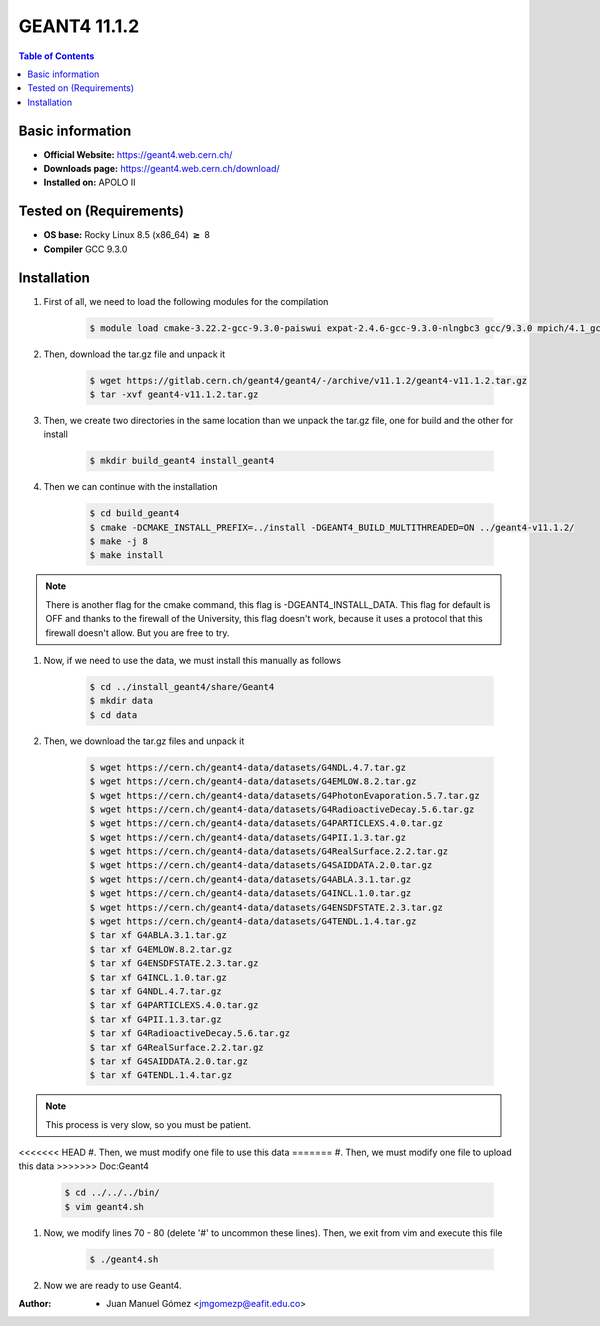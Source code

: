 .. _Geant4-11.1.2:


GEANT4 11.1.2
==============

.. contents:: Table of Contents

Basic information
-----------------

- **Official Website:** https://geant4.web.cern.ch/
- **Downloads page:** https://geant4.web.cern.ch/download/
- **Installed on:** APOLO II

Tested on (Requirements)
------------------------

- **OS base:** Rocky Linux 8.5 (x86_64) :math:`\boldsymbol{\ge}` 8

- **Compiler** GCC 9.3.0

Installation
-------------

#. First of all, we need to load the following modules for the compilation

    .. code-block:: bash

        $ module load cmake-3.22.2-gcc-9.3.0-paiswui expat-2.4.6-gcc-9.3.0-nlngbc3 gcc/9.3.0 mpich/4.1_gcc-9.3.0


#. Then, download the tar.gz file and unpack it

    .. code-block:: bash

        $ wget https://gitlab.cern.ch/geant4/geant4/-/archive/v11.1.2/geant4-v11.1.2.tar.gz
        $ tar -xvf geant4-v11.1.2.tar.gz


#. Then, we create two directories in the same location than we unpack the tar.gz file, one for build and the other for install


    .. code-block:: bash

        $ mkdir build_geant4 install_geant4


#. Then we can continue with the installation

    .. code-block:: bash

        $ cd build_geant4
        $ cmake -DCMAKE_INSTALL_PREFIX=../install -DGEANT4_BUILD_MULTITHREADED=ON ../geant4-v11.1.2/
        $ make -j 8
        $ make install

.. note::

    There is another flag for the cmake command, this flag is -DGEANT4_INSTALL_DATA. This flag for default is OFF and thanks to the firewall
    of the University, this flag doesn't work, because it uses a protocol that this firewall doesn't allow. But you are free to try.

#. Now, if we need to use the data, we must install this manually as follows


    .. code-block:: bash

        $ cd ../install_geant4/share/Geant4
        $ mkdir data
        $ cd data

#. Then, we download the tar.gz files and unpack it

    .. code-block:: bash

        $ wget https://cern.ch/geant4-data/datasets/G4NDL.4.7.tar.gz
        $ wget https://cern.ch/geant4-data/datasets/G4EMLOW.8.2.tar.gz
        $ wget https://cern.ch/geant4-data/datasets/G4PhotonEvaporation.5.7.tar.gz
        $ wget https://cern.ch/geant4-data/datasets/G4RadioactiveDecay.5.6.tar.gz
        $ wget https://cern.ch/geant4-data/datasets/G4PARTICLEXS.4.0.tar.gz
        $ wget https://cern.ch/geant4-data/datasets/G4PII.1.3.tar.gz
        $ wget https://cern.ch/geant4-data/datasets/G4RealSurface.2.2.tar.gz
        $ wget https://cern.ch/geant4-data/datasets/G4SAIDDATA.2.0.tar.gz
        $ wget https://cern.ch/geant4-data/datasets/G4ABLA.3.1.tar.gz
        $ wget https://cern.ch/geant4-data/datasets/G4INCL.1.0.tar.gz
        $ wget https://cern.ch/geant4-data/datasets/G4ENSDFSTATE.2.3.tar.gz
        $ wget https://cern.ch/geant4-data/datasets/G4TENDL.1.4.tar.gz
        $ tar xf G4ABLA.3.1.tar.gz
        $ tar xf G4EMLOW.8.2.tar.gz
        $ tar xf G4ENSDFSTATE.2.3.tar.gz
        $ tar xf G4INCL.1.0.tar.gz
        $ tar xf G4NDL.4.7.tar.gz
        $ tar xf G4PARTICLEXS.4.0.tar.gz
        $ tar xf G4PII.1.3.tar.gz
        $ tar xf G4RadioactiveDecay.5.6.tar.gz
        $ tar xf G4RealSurface.2.2.tar.gz
        $ tar xf G4SAIDDATA.2.0.tar.gz
        $ tar xf G4TENDL.1.4.tar.gz

.. note::

    This process is very slow, so you must be patient.

<<<<<<< HEAD
#. Then, we must modify one file to use this data
=======
#. Then, we must modify one file to upload this data
>>>>>>> Doc:Geant4

    .. code-block:: bash

        $ cd ../../../bin/
        $ vim geant4.sh

#. Now, we modify lines 70 - 80 (delete '#' to uncommon these lines). Then, we exit from vim and execute this file

    .. code-block:: bash

        $ ./geant4.sh

#. Now we are ready to use Geant4.

:Author:

 - Juan Manuel Gómez <jmgomezp@eafit.edu.co>
